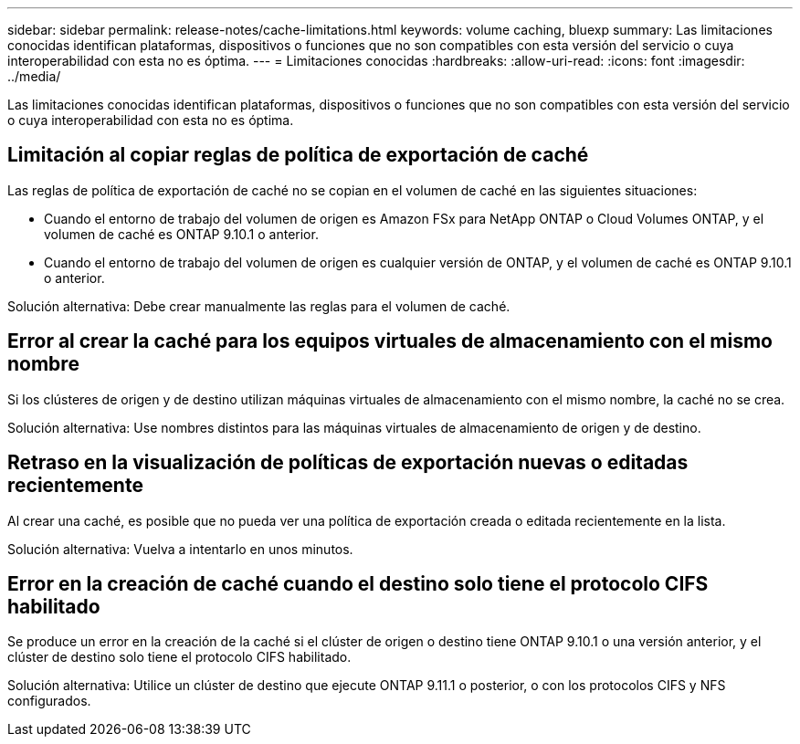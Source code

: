 ---
sidebar: sidebar 
permalink: release-notes/cache-limitations.html 
keywords: volume caching, bluexp 
summary: Las limitaciones conocidas identifican plataformas, dispositivos o funciones que no son compatibles con esta versión del servicio o cuya interoperabilidad con esta no es óptima. 
---
= Limitaciones conocidas
:hardbreaks:
:allow-uri-read: 
:icons: font
:imagesdir: ../media/


[role="lead"]
Las limitaciones conocidas identifican plataformas, dispositivos o funciones que no son compatibles con esta versión del servicio o cuya interoperabilidad con esta no es óptima.



== Limitación al copiar reglas de política de exportación de caché

Las reglas de política de exportación de caché no se copian en el volumen de caché en las siguientes situaciones:

* Cuando el entorno de trabajo del volumen de origen es Amazon FSx para NetApp ONTAP o Cloud Volumes ONTAP, y el volumen de caché es ONTAP 9.10.1 o anterior.
* Cuando el entorno de trabajo del volumen de origen es cualquier versión de ONTAP, y el volumen de caché es ONTAP 9.10.1 o anterior.


Solución alternativa: Debe crear manualmente las reglas para el volumen de caché.



== Error al crear la caché para los equipos virtuales de almacenamiento con el mismo nombre

Si los clústeres de origen y de destino utilizan máquinas virtuales de almacenamiento con el mismo nombre, la caché no se crea.

Solución alternativa: Use nombres distintos para las máquinas virtuales de almacenamiento de origen y de destino.



== Retraso en la visualización de políticas de exportación nuevas o editadas recientemente

Al crear una caché, es posible que no pueda ver una política de exportación creada o editada recientemente en la lista.

Solución alternativa: Vuelva a intentarlo en unos minutos.



== Error en la creación de caché cuando el destino solo tiene el protocolo CIFS habilitado

Se produce un error en la creación de la caché si el clúster de origen o destino tiene ONTAP 9.10.1 o una versión anterior, y el clúster de destino solo tiene el protocolo CIFS habilitado.

Solución alternativa: Utilice un clúster de destino que ejecute ONTAP 9.11.1 o posterior, o con los protocolos CIFS y NFS configurados.
